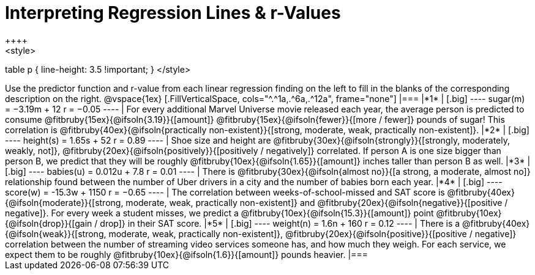 = Interpreting Regression Lines & r-Values
++++
<style>
table p { line-height: 3.5 !important; }
</style>
++++

Use the predictor function and r-value from each linear regression finding on the left to fill in the blanks of the corresponding description on the right.

@vspace{1ex}

[.FillVerticalSpace, cols="^.^1a,.^6a,.^12a", frame="none"]
|===
|*1*
|

[.big]
----
 sugar(m) = −3.19m + 12
 r = −0.05
----
| For every additional Marvel Universe movie released each year, the average person is predicted to consume @fitbruby{15ex}{@ifsoln{3.19}}{[amount]} @fitbruby{15ex}{@ifsoln{fewer}}{[more / fewer]} pounds of sugar! This correlation is @fitbruby{40ex}{@ifsoln{practically non-existent}}{[strong, moderate, weak, practically non-existent]}.


|*2*
|

[.big]
----
height(s) = 1.65s + 52
r = 0.89
----

| Shoe size and height are @fitbruby{30ex}{@ifsoln{strongly}}{[strongly, moderately, weakly, not]}, @fitbruby{20ex}{@ifsoln{positively}}{[positively / negatively]} correlated. If person A is one size bigger than person B, we predict that they will be roughly @fitbruby{10ex}{@ifsoln{1.65}}{[amount]} inches taller than person B as well.



|*3*
|

[.big]
----
babies(u) = 0.012u + 7.8
r = 0.01
----

| There is @fitbruby{30ex}{@ifsoln{almost no}}{[a strong, a moderate, almost no]} relationship found between the number of Uber drivers in a city and the number of babies born each year.


|*4*
|

[.big]
----
score(w) = -15.3w + 1150
r = −0.65
----

| The correlation between weeks-of-school-missed and SAT score is @fitbruby{40ex}{@ifsoln{moderate}}{[strong, moderate, weak, practically non-existent]} and @fitbruby{20ex}{@ifsoln{negative}}{[positive / negative]}. For every week a student misses, we predict a @fitbruby{10ex}{@ifsoln{15.3}}{[amount]} point @fitbruby{10ex}{@ifsoln{drop}}{[gain / drop]} in their SAT score.


|*5*
|

[.big]
----
weight(n) = 1.6n + 160
r = 0.12
----

| There is a @fitbruby{40ex}{@ifsoln{weak}}{[strong, moderate, weak, practically non-existent]}, @fitbruby{20ex}{@ifsoln{positive}}{[positive / negative]} correlation between the number of streaming video services someone has, and how much they weigh. For each service, we expect them to be roughly @fitbruby{10ex}{@ifsoln{1.6}}{[amount]} pounds heavier.


|===
